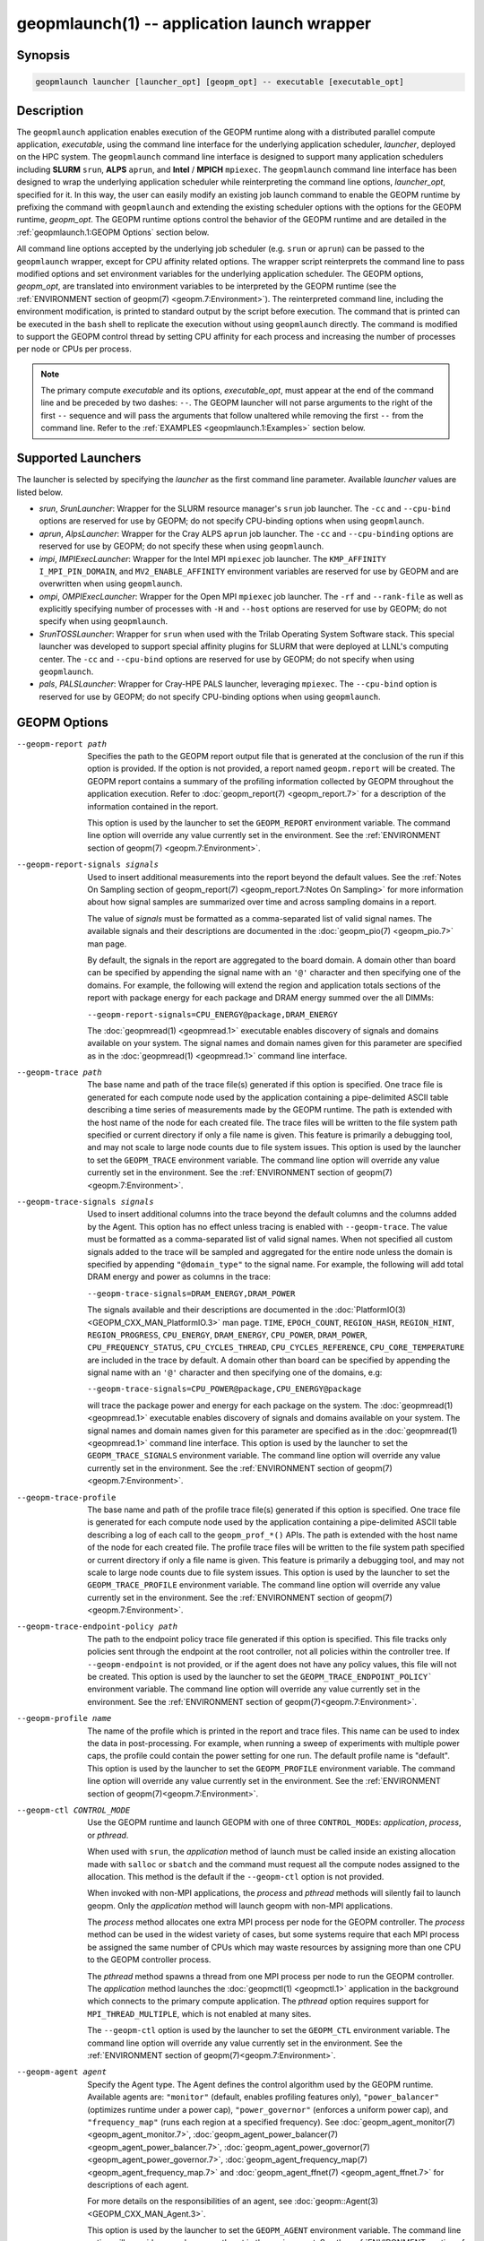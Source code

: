 geopmlaunch(1) -- application launch wrapper
============================================

Synopsis
--------

.. code-block:: bash

       geopmlaunch launcher [launcher_opt] [geopm_opt] -- executable [executable_opt]

Description
-----------

The ``geopmlaunch`` application enables execution of the GEOPM runtime
along with a distributed parallel compute application, *executable*,
using the command line interface for the underlying application
scheduler, *launcher*, deployed on the HPC system.  The ``geopmlaunch``
command line interface is designed to support many application
schedulers including **SLURM** ``srun``, **ALPS** ``aprun``, and **Intel** / **MPICH**
``mpiexec``.  The ``geopmlaunch`` command line interface has been designed
to wrap the underlying application scheduler while reinterpreting the
command line options, *launcher_opt*, specified for it.  In this way,
the user can easily modify an existing job launch command to enable
the GEOPM runtime by prefixing the command with ``geopmlaunch`` and
extending the existing scheduler options with the options for the
GEOPM runtime, *geopm_opt*.  The GEOPM runtime options control the
behavior of the GEOPM runtime and are detailed in the :ref:`geopmlaunch.1:GEOPM
Options` section below.

All command line options accepted by the underlying job scheduler
(e.g. ``srun`` or ``aprun``) can be passed to the ``geopmlaunch`` wrapper,
except for CPU affinity related options.  The wrapper
script reinterprets the command line to pass modified options and set
environment variables for the underlying application scheduler.  The
GEOPM options, *geopm_opt*, are translated into environment variables
to be interpreted by the GEOPM runtime (see the :ref:`ENVIRONMENT section of
geopm(7) <geopm.7:Environment>`).  The reinterpreted command line, including
the
environment modification, is printed to standard output by the script
before execution.  The command that is printed can be executed in the
``bash`` shell to replicate the execution without using ``geopmlaunch``
directly.  The command is modified to support the GEOPM control thread
by setting CPU affinity for each process and increasing the number of
processes per node or CPUs per process.

.. note::
    The primary compute *executable* and its options,
    *executable_opt*, must appear at the end of the command line and be
    preceded by two dashes: ``--``. The GEOPM launcher will not parse
    arguments to the right of the first ``--`` sequence and will pass the
    arguments that follow unaltered while removing the first ``--`` from the
    command line.  Refer to the :ref:`EXAMPLES <geopmlaunch.1:Examples>` section below.

Supported Launchers
-------------------

The launcher is selected by specifying the *launcher* as the first
command line parameter.  Available *launcher* values are
listed below.


* *srun*, *SrunLauncher*:
  Wrapper for the SLURM resource manager's ``srun`` job launcher.  The
  ``-cc`` and ``--cpu-bind`` options are reserved for use by GEOPM;
  do not specify CPU-binding options when using ``geopmlaunch``.
* *aprun*, *AlpsLauncher*:
  Wrapper for the Cray ALPS ``aprun`` job launcher.  The ``-cc`` and
  ``--cpu-binding`` options are reserved for use by GEOPM; do not
  specify these when using ``geopmlaunch``.
* *impi*, *IMPIExecLauncher*:
  Wrapper for the Intel MPI ``mpiexec`` job launcher.  The
  ``KMP_AFFINITY`` ``I_MPI_PIN_DOMAIN``, and ``MV2_ENABLE_AFFINITY``
  environment variables are reserved for use by GEOPM and are overwritten
  when using ``geopmlaunch``.
* *ompi*, *OMPIExecLauncher*:
  Wrapper for the Open MPI ``mpiexec`` job launcher.  The
  ``-rf`` and ``--rank-file`` as well as explicitly specifying number of
  processes with ``-H`` and ``--host`` options are reserved for use by GEOPM;
  do not specify when using ``geopmlaunch``.
* *SrunTOSSLauncher*:
  Wrapper for ``srun`` when used with the Trilab Operating System
  Software stack.  This special launcher was developed to support
  special affinity plugins for SLURM that were deployed at LLNL's
  computing center.  The ``-cc`` and ``--cpu-bind`` options are
  reserved for use by GEOPM; do not specify when using ``geopmlaunch``.
* *pals*, *PALSLauncher*:
  Wrapper for Cray-HPE PALS launcher, leveraging ``mpiexec``.  The
  ``--cpu-bind`` option is reserved for use by GEOPM; do not specify
  CPU-binding options when using ``geopmlaunch``.

GEOPM Options
-------------

--geopm-report path   .. _geopm-report option:

                      Specifies the path to the GEOPM report output file that
                      is generated at the conclusion of the run if this option
                      is provided.  If the option is not provided, a report
                      named ``geopm.report`` will be created.  The GEOPM report
                      contains a summary of the profiling information collected
                      by GEOPM throughout the application execution.  Refer to
                      :doc:`geopm_report(7) <geopm_report.7>` for a
                      description of the information contained in the report.

                      This option is used by the launcher to set the
                      ``GEOPM_REPORT`` environment variable.  The command line
                      option will override any value currently set in the
                      environment.  See the :ref:`ENVIRONMENT section of
                      geopm(7) <geopm.7:Environment>`.
--geopm-report-signals signals  .. _geopm-report-signals option:

                                Used to insert additional measurements into the
                                report beyond the default values.  See the
                                :ref:`Notes On Sampling section of
                                geopm_report(7) <geopm_report.7:Notes On
                                Sampling>` for more information about how
                                signal samples are summarized over time and
                                across sampling domains in a report.

                                The value of *signals* must be formatted as a
                                comma-separated list of valid signal names.
                                The available signals and their descriptions
                                are documented in the :doc:`geopm_pio(7)
                                <geopm_pio.7>` man page.

                                By default, the signals in the report are
                                aggregated to the board domain.  A domain other
                                than board can be specified by appending the
                                signal name with an ``'@'`` character and then
                                specifying one of the domains.  For example,
                                the following will extend the region and
                                application totals sections of the report with
                                package energy for each package and DRAM energy
                                summed over the all DIMMs:

                                ``--geopm-report-signals=CPU_ENERGY@package,DRAM_ENERGY``

                                The :doc:`geopmread(1) <geopmread.1>`
                                executable enables discovery of signals and
                                domains available on your system.  The signal
                                names and domain names given for this parameter
                                are specified as in the :doc:`geopmread(1)
                                <geopmread.1>` command line interface.
--geopm-trace path              .. _geopm-trace option:

                                The base name and path of the trace file(s)
                                generated if this option is specified.  One
                                trace file is generated for each compute node
                                used by the application containing a
                                pipe-delimited ASCII table describing a time
                                series of measurements made by the GEOPM
                                runtime.  The path is extended with the host
                                name of the node for each created file.  The
                                trace files will be written to the file system
                                path specified or current directory if only a
                                file name is given.  This feature is primarily
                                a debugging tool, and may not scale to large
                                node counts due to file system issues.  This
                                option is used by the launcher to set the
                                ``GEOPM_TRACE`` environment variable.  The command
                                line option will override any value currently
                                set in the environment.  See the
                                :ref:`ENVIRONMENT section of geopm(7)
                                <geopm.7:Environment>`.
--geopm-trace-signals signals   .. _geopm-trace-signals option:

                                Used to insert additional columns into the
                                trace beyond the default columns and the
                                columns added by the Agent.  This option has no
                                effect unless tracing is enabled with
                                ``--geopm-trace``.  The value must be formatted
                                as a comma-separated list of valid signal
                                names.  When not specified all custom signals
                                added to the trace will be sampled and
                                aggregated for the entire node unless the
                                domain is specified by appending ``"@domain_type"``
                                to the signal name.  For example, the following
                                will add total DRAM energy and power as columns
                                in the trace:

                                ``--geopm-trace-signals=DRAM_ENERGY,DRAM_POWER``

                                The signals available and their descriptions
                                are documented in the :doc:`PlatformIO(3)
                                <GEOPM_CXX_MAN_PlatformIO.3>` man page.
                                ``TIME``, ``EPOCH_COUNT``, ``REGION_HASH``,
                                ``REGION_HINT``, ``REGION_PROGRESS``,
                                ``CPU_ENERGY``, ``DRAM_ENERGY``, ``CPU_POWER``,
                                ``DRAM_POWER``, ``CPU_FREQUENCY_STATUS``,
                                ``CPU_CYCLES_THREAD``, ``CPU_CYCLES_REFERENCE``,
                                ``CPU_CORE_TEMPERATURE`` are included in the
                                trace by default.  A domain other than board
                                can be specified by appending the signal name
                                with an ``'@'`` character and then specifying one
                                of the domains, e.g:

                                ``--geopm-trace-signals=CPU_POWER@package,CPU_ENERGY@package``

                                will trace the package power and energy for
                                each package on the system.  The :doc:`geopmread(1)
                                <geopmread.1>` executable enables discovery of
                                signals and domains available on your system.
                                The signal names and domain names given for
                                this parameter are specified as in the
                                :doc:`geopmread(1) <geopmread.1>` command line
                                interface.  This option is used by the launcher
                                to set the ``GEOPM_TRACE_SIGNALS`` environment
                                variable.  The command line option will
                                override any value currently set in the
                                environment.  See the :ref:`ENVIRONMENT section
                                of geopm(7)<geopm.7:Environment>`.
--geopm-trace-profile           .. _geopm-trace-profile option:

                                The base name and path of the profile trace
                                file(s) generated if this option is specified.
                                One trace file is generated for each compute
                                node used by the application containing a
                                pipe-delimited ASCII table describing a log of
                                each call to the ``geopm_prof_*()`` APIs.  The
                                path is extended with the host name of the node
                                for each created file.  The profile trace files
                                will be written to the file system path
                                specified or current directory if only a file
                                name is given.  This feature is primarily a
                                debugging tool, and may not scale to large node
                                counts due to file system issues.  This option
                                is used by the launcher to set the
                                ``GEOPM_TRACE_PROFILE`` environment variable.  The
                                command line option will override any value
                                currently set in the environment.  See the
                                :ref:`ENVIRONMENT section of
                                geopm(7)<geopm.7:Environment>`.
--geopm-trace-endpoint-policy path  .. _geopm-trace-endpoint-policy option:

                                    The path to the endpoint policy trace file
                                    generated if this option is specified.
                                    This file tracks only policies sent through
                                    the endpoint at the root controller, not
                                    all policies within the controller tree.
                                    If ``--geopm-endpoint`` is not provided, or
                                    if the agent does not have any policy
                                    values, this file will not be created.
                                    This option is used by the launcher to set
                                    the ``GEOPM_TRACE_ENDPOINT_POLICY``` environment
                                    variable.  The command line option will
                                    override any value currently set in the
                                    environment.  See the
                                    :ref:`ENVIRONMENT section of
                                    geopm(7)<geopm.7:Environment>`.
--geopm-profile name            .. _geopm-profile option:

                                The name of the profile which is printed in the
                                report and trace files.  This name can be used
                                to index the data in post-processing.  For
                                example, when running a sweep of experiments
                                with multiple power caps, the profile could
                                contain the power setting for one run.  The
                                default profile name is "default".  This option
                                is used by the launcher to set the ``GEOPM_PROFILE``
                                environment variable.  The command line option
                                will override any value currently set in the
                                environment.  See the :ref:`ENVIRONMENT section
                                of geopm(7)<geopm.7:Environment>`.
--geopm-ctl CONTROL_MODE  .. _geopm-ctl option:

                          Use the GEOPM runtime and launch GEOPM with one of
                          three ``CONTROL_MODE``\ s: *application*, *process*,
                          or *pthread*.

                          When used with ``srun``, the *application* method of
                          launch must be called inside an existing allocation
                          made with ``salloc`` or ``sbatch`` and the command
                          must request all the compute nodes assigned to the
                          allocation. This method is the default if the
                          ``--geopm-ctl`` option is not provided.

                          When invoked with non-MPI applications, the *process*
                          and *pthread* methods will silently fail to launch geopm.
                          Only the *application* method will launch geopm with
                          non-MPI applications.

                          The *process* method allocates one extra MPI process
                          per node for the GEOPM controller. The *process* method
                          can be used in the widest variety of cases, but some
                          systems require that each MPI process be assigned the
                          same number of CPUs which may waste resources by
                          assigning more than one CPU to the GEOPM controller
                          process.

                          The *pthread* method spawns a thread from one MPI
                          process per node to run the GEOPM controller.  The
                          *application* method launches the :doc:`geopmctl(1)
                          <geopmctl.1>` application in the background which
                          connects to the primary compute application. The
                          *pthread* option requires support for
                          ``MPI_THREAD_MULTIPLE``, which is not enabled at many
                          sites.

                          The ``--geopm-ctl`` option is used by the launcher to
                          set the ``GEOPM_CTL`` environment variable.  The command
                          line option will override any value currently set in
                          the environment.  See the :ref:`ENVIRONMENT section
                          of geopm(7)<geopm.7:Environment>`.
--geopm-agent agent   .. _geopm-agent option:

                      Specify the Agent type.  The Agent defines the control
                      algorithm used by the GEOPM runtime.  Available agents
                      are: ``"monitor"`` (default, enables profiling features
                      only), ``"power_balancer"`` (optimizes runtime under a power
                      cap), ``"power_governor"`` (enforces a uniform power cap),
                      and ``"frequency_map"`` (runs each region at a specified
                      frequency).  See :doc:`geopm_agent_monitor(7)
                      <geopm_agent_monitor.7>`,
                      :doc:`geopm_agent_power_balancer(7)
                      <geopm_agent_power_balancer.7>`,
                      :doc:`geopm_agent_power_governor(7)
                      <geopm_agent_power_governor.7>`,
                      :doc:`geopm_agent_frequency_map(7)
                      <geopm_agent_frequency_map.7>` and
                      :doc:`geopm_agent_ffnet(7)
                      <geopm_agent_ffnet.7>` for descriptions of each
                      agent.

                      For more details on the responsibilities of an agent,
                      see :doc:`geopm::Agent(3) <GEOPM_CXX_MAN_Agent.3>`.

                      This option is used by the launcher to set the
                      ``GEOPM_AGENT`` environment variable.  The command line
                      option will override any value currently set in the
                      environment.  See the :ref:`ENVIRONMENT section of
                      geopm(7)<geopm.7:Environment>`.
--geopm-policy policy   .. _geopm-policy option:

                        GEOPM policy JSON file used to configure the Agent
                        plugin.  If the policy is provided through this file,
                        it will only be read once and cannot be changed
                        dynamically.  In this mode, samples will not be
                        provided to the resource manager.  See :doc:`geopmagent(1)
                        <geopmagent.1>` and :doc:`geopm_agent(3)
                        <geopm_agent.3>` for more information about how to
                        create this input file.

                        This option is used by the launcher to set the
                        ``GEOPM_POLICY`` environment variable.  The command line
                        option will override any value currently set in the
                        environment.  See the :ref:`ENVIRONMENT section of
                        geopm(7)<geopm.7:Environment>`.

--geopm-init-control path  .. _geopm-init-control option:

                           Initialize any available controls with the values in
                           the file specified by *path*.  The file format is the
                           same as that for ``geopmwrite`` with one control
                           specified per line.  The comment character is '#'.
                           It may be placed anywhere on a line to stop parsing
                           of that line.  If the comment character results in
                           invalid syntax an error will be raised.

                           Files that contain only comments are valid.  They will
                           be parsed but no controls will be written.  A file that
                           is truly empty (i.e. contains only '\0') will raise
                           an error.

                           Example file contents:

                           .. code-block::

                              CPU_POWER_LIMIT_CONTROL board 0 200 # Set a 200W power limit
                              # Also set the time limit
                              CPU_POWER_TIME_WINDOW_CONTROL board 0 0.015

                           This option is used by the launcher to set the
                           ``GEOPM_INIT_CONTROL`` environment variable.  The
                           command line option will override any value currently
                           set in the environment.  See the :ref:`ENVIRONMENT
                           section of geopm(7)<geopm.7:Environment>`.

--geopm-affinity-enable  .. _geopm-affinity-enable option:

                          GEOPM will choose CPU affinity settings to minimize
			  interference between the GEOPM Runtime, the OS, and the
			  application.  When specified, the launcher will emit
			  command line arguments and/or environment variables
			  related to affinity settings for the underlying
			  launcher.  The user should refrain from using of
			  command line options or environment variable that are
			  known to modify application CPU affinity when
			  specifying this option for ``geopmlaunch``.

--geopm-endpoint endpoint  .. _geopm-endpoint option:

                           Prefix for shared memory keys used by the endpoint.
                           The endpoint receives policies dynamically from the
                           resource manager.
                           Refer to :doc:`geopm_endpoint(3)
                           <geopm_endpoint.3>` for more detail.

                           If this option is provided, the GEOPM
                           controller will also send samples to the endpoint at
                           runtime, depending on the Agent selected.  This
                           option overrides the use of ``--geopm-policy`` to
                           receive policy values.  This option is used by the
                           launcher to set the ``GEOPM_ENDPOINT`` environment
                           variable.  The command line option will override any
                           value currently set in the environment.  See the
                           :ref:`ENVIRONMENT section of
                           geopm(7)<geopm.7:Environment>`.
--geopm-timeout sec  .. _geopm-timeout option:

                     Time in seconds that the application should wait for the
                     GEOPM controller to connect over shared memory.  The
                     default value is 30 seconds.  This option is used by the
                     launcher to set the ``GEOPM_TIMEOUT`` environment variable.
                     The command line option will override any value currently
                     set in the environment.  See the :ref:`ENVIRONMENT section
                     of geopm(7)<geopm.7:Environment>`.
--geopm-plugin-path path  .. _geopm-plugin-path option:

                          The search path for GEOPM plugins. It is a
                          colon-separated list of directories used by GEOPM to
                          search for shared objects which contain GEOPM
                          plugins.  In order to be available to the GEOPM
                          runtime, plugins should register themselves with the
                          appropriate factory.  See :doc:`geopm::PluginFactory(3)
                          <GEOPM_CXX_MAN_PluginFactory.3>` for information
                          about the GEOPM plugin interface.

                          A zero-length directory name indicates the current
                          working directory; this can be specified by a leading
                          or trailing colon, or two adjacent colons.  The
                          default search location is always loaded first and is
                          determined at library configuration time and by way
                          of the ``'pkglib'`` variable (typically
                          ``/usr/lib64/geopm/``).  This option is used by the
                          launcher to set the ``GEOPM_PLUGIN_PATH`` environment
                          variable.  The command line option will override any
                          value currently set in the environment.  See the
                          :ref:`ENVIRONMENT section of
                          geopm(7)<geopm.7:Environment>`.
--geopm-record-filter filter  .. _geopm-record-filter option:

                              Applies the user specified filter to the
                              application record data feed.  The filters
                              currently supported are ``"proxy_epoch"`` and
                              ``"edit_distance"``.  These filters can be used to
                              infer the application outer loop (epoch) without
                              modifying the application by inserting calls to
                              ``geopm_prof_epoch()`` (see :doc:`geopm_prof(3)
                              <geopm_prof.3>`).  Region entry and exit may
                              be captured automatically through runtimes such
                              as MPI and OpenMP.

                              The ``"proxy_epoch"`` filter looks for entries into a
                              specific region that serves as a proxy for epoch
                              events.  The filter is specified as a
                              comma-separated list.  The first value selects
                              the filter by name: ``"proxy_epoch"``. The second
                              value in the comma-separated list specifies a
                              region that will be used as a proxy for calls to
                              ``geopm_prof_epoch()``.  If the value can be
                              interpreted as an integer, it will be used as the
                              numerical region hash of the region name,
                              otherwise, the value is interpreted as the region
                              name.  The third value that can be provided in
                              the comma-separated list is optional.  If
                              provided, it specifies the number of region
                              entries into the proxy region that are expected
                              per outer loop.  By default, this is assumed to be
                              1.  The fourth optional parameter that can be
                              specified in the comma-separated list is the
                              number of region entries into the proxy region
                              that are expected prior to the outer loop
                              beginning.  By default, this is assumed to be 0.
                              In the following example, the ``MPI_Barrier`` region
                              entry is used as a proxy for the epoch event:

                              .. code-block::

                                 --geopm-record-filter=proxy_epoch,MPI_Barrier

                              In the next example the ``MPI_Barrier`` region is
                              specified as a hash and the calls per outer loop
                              is given as 6:

                              .. code-block::

                                 --geopm-record-filter=proxy_epoch,0x7b561f45,6


                              In the last example the calls prior to startup is specified as 10:

                              .. code-block::

                                 --geopm-record-filter=proxy_epoch,MPI_Barrier,6,10


                              **Note:** you must specify the calls per outer loop
                              in order to specify the calls prior to startup.

                              The ``"edit_distance"`` filter will attempt to infer
                              the epoch based on patterns in the region entry
                              events using an edit distance algorithm.  The
                              filter is specified as string beginning with the
                              name ``"edit_distance"``; if optional parameters are
                              specified, they are provided as a comma-separated
                              list following the name.  The first parameter is
                              the buffer size; the default if not provided is
                              100.  The second parameter is the minimum stable
                              period length in number of records.  The third
                              parameter is the stable period hysteresis factor.
                              The fourth parameter is the unstable period
                              hysteresis factor.  In the following example, the
                              ``"edit_distance"`` filter will be used with all
                              optional parameters provided:

                              .. code-block::

                                 --geopm-record-filter=edit_distance,200,8,2.0,3.0
--geopm-debug-attach rank  .. _geopm-debug-attach option:

                           Enables a serial debugger such as ``gdb`` to attach to a
                           job when the GEOPM PMPI wrappers are enabled.  If
                           set to a numerical value, the associated rank will
                           wait in ``MPI_Init()`` until a debugger is attached and
                           the local variable ``"cont"`` is set to a non-zero
                           value.  If set, but not to a numerical value then
                           all ranks will wait.  The runtime will print a
                           message explaining the hostname and process ID that
                           the debugger should attach to.  This option is used
                           by the launcher to set the ``GEOPM_DEBUG_ATTACH``
                           environment variable.  The command line option will
                           override any value currently set in the environment.
                           See the :ref:`ENVIRONMENT section of
                           geopm(7)<geopm.7:Environment>`.
--geopm-preload  .. _geopm-preload option:

                Use LD_PRELOAD to link libgeopm.so at runtime.  This
                can be used to enable the GEOPM runtime when an
                application has not been compiled against libgeopm.so.
--geopm-hyperthreads-disable  .. _geopm-hyperthreads-disable option:

                              Prevent the launcher from trying to use
                              hyperthreads for pinning purposes when attempting
                              to satisfy the MPI ranks / OMP threads
                              configuration specified.  This is done for both
                              the controller and the application.  An error is
                              raised if the launcher cannot satisfy the current
                              request without hyperthreads.
--geopm-ctl-disable  .. _geopm-ctl-disable option:

                     Used to allow passing the command through to the
                     underlying launcher.  By default, ``geopmlaunch`` will
                     launch the GEOPM runtime in process mode.  When this
                     option is specified, the GEOPM runtime will not be
                     launched.
--geopm-ctl-local  .. _geopm-ctl-local option:

                   Disable all communication between controllers
                   running on different compute nodes.  This will
                   result in one report file per host, and each report
                   file will have the ``hostname`` appended to the file
                   path requested by the user.  Note this option has no
                   effect if ``--geopm-ctl`` or ``--geopm-ctl-disable``
                   are provided. This is especially useful when launching
                   non-MPI applications.
--geopm-ompt-disable  .. _geopm-ompt-disable option:

                      Disable OMPT detection of OpenMP regions.
                      See the :ref:`INTEGRATION WITH OMPT section of geopm(7)<geopm.7:Integration With OMPT>`
                      for more information about OpenMP region detection.
--geopm-period  .. _geopm-period option:

                Override the control loop period specified by the Agent.  All
                agents have a default control loop period, and this command
                line option allows users to set a different value in units of
                seconds.  With longer control loop periods, the overhead for
                using GEOPM will be reduced, but more interpolation will be
                required when aligning the sparsely sampled hardware signals
                with the application feedback.  Additionally, agent reaction
                time is reduced with longer control loop periods.
--geopm-program-filter  .. _geopm-program-filter option:

                        Only enable profiling for processes where their
                        ``program_invocation_name`` or
                        ``program_invocation_name_short_name`` matches one of the names
                        in the comma separated list provided by
                        option.  This is especially useful when
                        launching a bash script to avoid profiling
                        bash or other ancillary commands that are not
                        part of the main application process set.  See
                        `program_invocation_name(3)` for more details.


Examples
--------

Use ``geopmlaunch`` to queue a job using ``geopmbench`` on a SLURM managed system
requesting two nodes using 32 application MPI process each with four threads:

.. code-block:: bash

   geopmlaunch srun -N 2 -n 32 -c 4 \
                    --geopm-ctl=process \
                    --geopm-report=tutorial6.report \
                    -- ./geopmbench tutorial6_config.json


Use ``geopmlaunch`` to launch the ``miniFE`` executable with the same configuration,
but on an ALPS managed system:

.. code-block:: bash

   geopmlaunch aprun -N 2 -n 64 --cpus-per-pe 4 \
                     --geopm-ctl process \
                     --geopm-report miniFE.report \
                     -- ./miniFE.x -nx 256 -ny 256 -nz 256


Environment
-----------

Every command line option to the launcher can also be specified as an
environment variable if desired (except for ``--geopm-ctl``).
For example, instead of specifying ``--geopm-trace=geopm.trace`` one can
instead set in the environment ``GEOPM_TRACE=geopm.trace`` prior to
invoking the launcher script.  The environment variables are named the
same as the command line option but have the hyphens replaced with
underscores, and are all uppercase.  The command line options take
precedence over the environment variables.

The usage of ``--geopm-ctl`` here is slightly different from how the
controller handles the ``GEOPM_CTL`` environment variable.  In the
case of the launcher, one can specify *process*, *pthread*, or
*application* to the command line argument.  In the case of
``GEOPM_CTL`` one can ONLY specify ``process`` or ``pthread``, as
launching the controller as a separate application is handled through
the ``geopmctl`` binary.

The interpretation of the environment is affected if either of the
GEOPM configuration files exist:

.. code-block::

   /etc/geopm/environment-default.json
   /etc/geopm/environment-override.json


These files may specify system default and override settings for all
of the GEOPM environment variables.  The ``environment-default.json``
file contains a JSON object mapping GEOPM environment variable strings
to strings that define default values for any unspecified GEOPM
environment variable or unspecified ``geopmlaunch`` command line
options.  The ``environment-override.json`` contains a JSON object that
defines values for GEOPM environment variables that take precedence
over any settings provided by the user either through the environment
or through the ``geopmlaunch`` command line options.  The order of
precedence for each GEOPM variable is: override configuration file,
``geopmlaunch`` command line option, environment setting, the default
configuration file, and finally there are some preset default values
that are coded into GEOPM which have the lowest precedence.

The ``KMP_WARNINGS`` environment variable is set to ``'FALSE'``, thus
disabling the Intel OpenMP warnings.  This avoids warnings emitted
because the launcher configures the ``OMP_PROC_BIND`` environment
variable to support applications compiled with a non-Intel
implementation of OpenMP.

See Also
--------

:doc:`geopm(7) <geopm.7>`,
:doc:`geopmpy(7) <geopmpy.7>`,
:doc:`geopm_agent_monitor(7) <geopm_agent_monitor.7>`,
:doc:`geopm_agent_power_balancer(7) <geopm_agent_power_balancer.7>`,
:doc:`geopm_agent_power_governor(7) <geopm_agent_power_governor.7>`,
:doc:`geopm_report(7) <geopm_report.7>`,
:doc:`geopm_error(3) <geopm_error.3>`,
:doc:`geopmctl(1) <geopmctl.1>`
